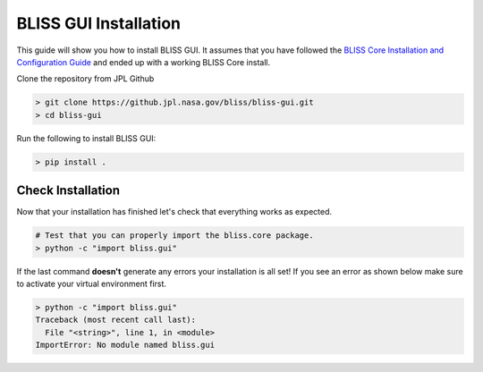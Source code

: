BLISS GUI Installation
======================

This guide will show you how to install BLISS GUI. It assumes that you have followed the `BLISS Core Installation and Configuration Guide <https://github.jpl.nasa.gov/pages/bliss/bliss-core/installation.html>`_ and ended up with a working BLISS Core install.

Clone the repository from JPL Github

.. code-block:: bash

   > git clone https://github.jpl.nasa.gov/bliss/bliss-gui.git
   > cd bliss-gui

Run the following to install BLISS GUI:

.. code-block:: bash

   > pip install . 

Check Installation
------------------

Now that your installation has finished let's check that everything works as expected.

.. code-block:: bash

   # Test that you can properly import the bliss.core package.
   > python -c "import bliss.gui"

If the last command **doesn't** generate any errors your installation is all set! If you see an error as shown below make sure to activate your virtual environment first.

.. code-block:: bash

   > python -c "import bliss.gui"
   Traceback (most recent call last):
     File "<string>", line 1, in <module>
   ImportError: No module named bliss.gui
